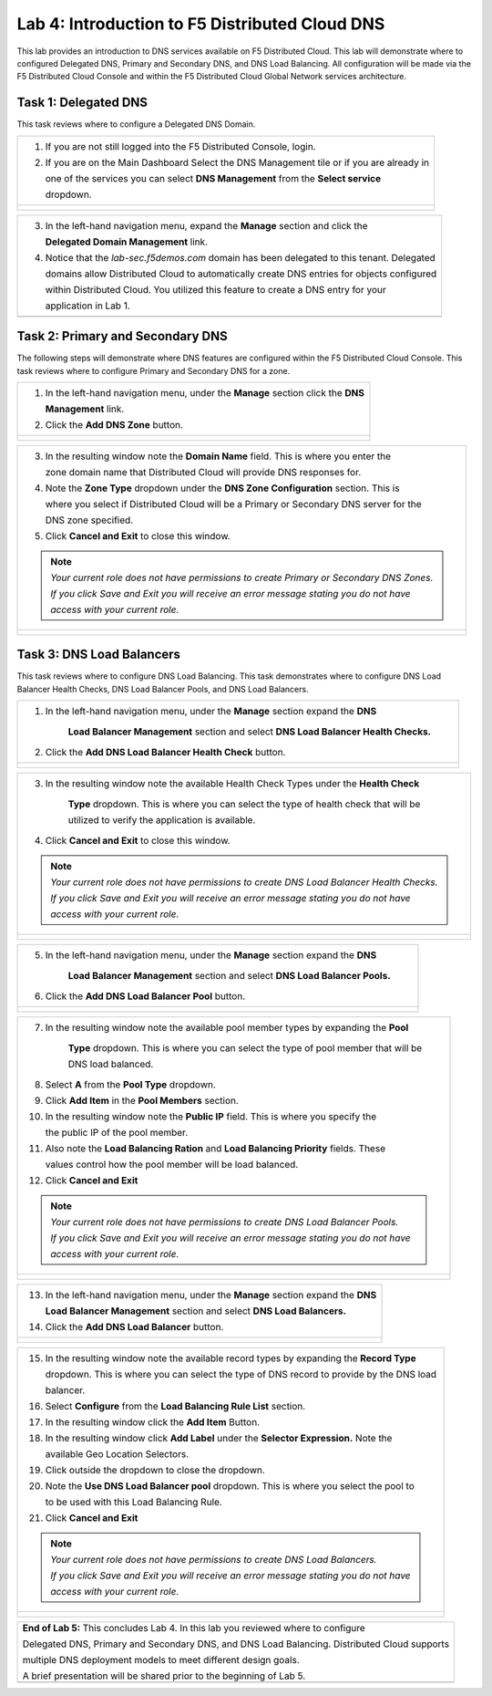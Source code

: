 Lab 4: Introduction to F5 Distributed Cloud DNS
===============================================================

This lab provides an introduction to DNS services available on F5 Distributed Cloud.  This 
lab will demonstrate where to configured Delegated DNS, Primary and Secondary DNS, and DNS
Load Balancing.  All configuration will be made via the F5 Distributed Cloud Console and 
within the F5 Distributed Cloud Global Network services architecture.

Task 1: Delegated DNS
~~~~~~~~~~~~~~~~~~~~~

This task reviews where to configure a Delegated DNS Domain.

+----------------------------------------------------------------------------------------------+
| 1. If you are not still logged into the F5 Distributed Console, login.                       |
|                                                                                              |
| 2. If you are on the Main Dashboard Select the DNS Management tile or if you are already in  |
|                                                                                              |
|    one of the services you can select **DNS Management** from the **Select service**         |
|                                                                                              |
|    dropdown.                                                                                 |
+----------------------------------------------------------------------------------------------+
| |lab001|                                                                                     |
|                                                                                              |
| |lab002|                                                                                     |
+----------------------------------------------------------------------------------------------+

+----------------------------------------------------------------------------------------------+
| 3. In the left-hand navigation menu, expand the **Manage** section and click the             |
|                                                                                              |
|    **Delegated Domain Management** link.                                                     |
|                                                                                              |
| 4. Notice that the *lab-sec.f5demos.com* domain has been delegated to this tenant. Delegated |
|                                                                                              |
|    domains allow Distributed Cloud to automatically create DNS entries for objects configured|
|                                                                                              |
|    within Distributed Cloud.  You utilized this feature to create a DNS entry for your       |
|                                                                                              |
|    application in Lab 1.                                                                     |
+----------------------------------------------------------------------------------------------+
| |lab003|                                                                                     |
+----------------------------------------------------------------------------------------------+

Task 2: Primary and Secondary DNS
~~~~~~~~~~~~~~~~~~~~~~~~~~~~~~~~~

The following steps will demonstrate where DNS features are configured within the F5 Distributed
Cloud Console.  This task reviews where to configure Primary and Secondary DNS for a zone.

+----------------------------------------------------------------------------------------------+
| 1. In the left-hand navigation menu, under the **Manage** section click the **DNS**          |
|                                                                                              |
|    **Management** link.                                                                      |
|                                                                                              |
| 2. Click the **Add DNS Zone** button.                                                        |
+----------------------------------------------------------------------------------------------+
| |lab004|                                                                                     |
|                                                                                              |
| |lab005|                                                                                     |
+----------------------------------------------------------------------------------------------+

+----------------------------------------------------------------------------------------------+
| 3. In the resulting window note the **Domain Name** field.  This is where you enter the      |
|                                                                                              |
|    zone domain name that Distributed Cloud will provide DNS responses for.                   |  
|                                                                                              |
| 4. Note the **Zone Type** dropdown under the **DNS Zone Configuration** section.  This is    |
|                                                                                              |
|    where you select if Distributed Cloud will be a Primary or Secondary DNS server for the   |
|                                                                                              |
|    DNS zone specified.                                                                       |
|                                                                                              |
| 5. Click **Cancel and Exit** to close this window.                                           |
|                                                                                              |
| .. note::                                                                                    |
|    *Your current role does not have permissions to create Primary or Secondary DNS Zones.*   |
|                                                                                              |
|    *If you click Save and Exit you will receive an error message stating you do not have*    |
|                                                                                              |
|    *access with your current role.*                                                          |
+----------------------------------------------------------------------------------------------+
| |lab006|                                                                                     |
|                                                                                              |
| |lab007|                                                                                     |
+----------------------------------------------------------------------------------------------+

Task 3: DNS Load Balancers
~~~~~~~~~~~~~~~~~~~~~~~~~~

This task reviews where to configure DNS Load Balancing.  This task demonstrates where to 
configure DNS Load Balancer Health Checks, DNS Load Balancer Pools, and DNS Load Balancers.

+----------------------------------------------------------------------------------------------+
| 1. In the left-hand navigation menu, under the **Manage** section expand the **DNS**         |
|                                                                                              |
|     **Load Balancer Management** section and select **DNS Load Balancer Health Checks.**     |
|                                                                                              |
| 2. Click the **Add DNS Load Balancer Health Check** button.                                  |
+----------------------------------------------------------------------------------------------+
| |lab008|                                                                                     |
|                                                                                              |
| |lab009|                                                                                     |
+----------------------------------------------------------------------------------------------+

+----------------------------------------------------------------------------------------------+
| 3. In the resulting window note the available Health Check Types under the **Health Check**  |
|                                                                                              |
|     **Type** dropdown.  This is where you can select the type of health check that will be   |
|                                                                                              |
|     utilized to verify the application is available.                                         |
|                                                                                              |
| 4. Click **Cancel and Exit** to close this window.                                           |
|                                                                                              |
| .. note::                                                                                    |
|    *Your current role does not have permissions to create DNS Load Balancer Health Checks.*  |
|                                                                                              |
|    *If you click Save and Exit you will receive an error message stating you do not have*    |
|                                                                                              |
|    *access with your current role.*                                                          |
+----------------------------------------------------------------------------------------------+
| |lab010|                                                                                     |
|                                                                                              |
| |lab011|                                                                                     |
+----------------------------------------------------------------------------------------------+

+----------------------------------------------------------------------------------------------+
| 5. In the left-hand navigation menu, under the **Manage** section expand the **DNS**         |
|                                                                                              |
|     **Load Balancer Management** section and select **DNS Load Balancer Pools.**             |
|                                                                                              |
| 6. Click the **Add DNS Load Balancer Pool** button.                                          |
+----------------------------------------------------------------------------------------------+
| |lab012|                                                                                     |
|                                                                                              |
| |lab013|                                                                                     |
+----------------------------------------------------------------------------------------------+

+----------------------------------------------------------------------------------------------+
| 7. In the resulting window note the available pool member types by expanding the **Pool**    |
|                                                                                              |
|     **Type** dropdown.  This is where you can select the type of pool member that will be    |
|                                                                                              |
|     DNS load balanced.                                                                       |
|                                                                                              |
| 8. Select **A** from the **Pool Type** dropdown.                                             |
|                                                                                              |
| 9. Click **Add Item** in the **Pool Members** section.                                       |
|                                                                                              |
| 10. In the resulting window note the **Public IP** field.  This is where you specify the     |
|                                                                                              |
|     the public IP of the pool member.                                                        |
|                                                                                              |
| 11. Also note the **Load Balancing Ration** and **Load Balancing Priority** fields.  These   |
|                                                                                              |
|     values control how the pool member will be load balanced.                                |
|                                                                                              |
| 12. Click **Cancel and Exit**                                                                |
|                                                                                              |
| .. note::                                                                                    |
|    *Your current role does not have permissions to create DNS Load Balancer Pools.*          |
|                                                                                              |
|    *If you click Save and Exit you will receive an error message stating you do not have*    |
|                                                                                              |
|    *access with your current role.*                                                          |
+----------------------------------------------------------------------------------------------+
| |lab014|                                                                                     |
|                                                                                              |
| |lab015|                                                                                     |
|                                                                                              |
| |lab016|                                                                                     |
|                                                                                              |
| |lab017|                                                                                     |
+----------------------------------------------------------------------------------------------+

+----------------------------------------------------------------------------------------------+
| 13. In the left-hand navigation menu, under the **Manage** section expand the **DNS**        |
|                                                                                              |
|     **Load Balancer Management** section and select **DNS Load Balancers.**                  |
|                                                                                              |
| 14. Click the **Add DNS Load Balancer** button.                                              |
+----------------------------------------------------------------------------------------------+
| |lab018|                                                                                     |
|                                                                                              |
| |lab019|                                                                                     |
+----------------------------------------------------------------------------------------------+

+----------------------------------------------------------------------------------------------+
| 15. In the resulting window note the available record types by expanding the **Record Type** |
|                                                                                              |
|     dropdown.  This is where you can select the type of DNS record to provide by the DNS load|
|                                                                                              |
|     balancer.                                                                                |
|                                                                                              |
| 16. Select **Configure** from the **Load Balancing Rule List** section.                      |
|                                                                                              |
| 17. In the resulting window click the **Add Item** Button.                                   |
|                                                                                              |
| 18. In the resulting window click **Add Label** under the **Selector Expression.**  Note the |
|                                                                                              |
|     available Geo Location Selectors.                                                        |
|                                                                                              |
| 19. Click outside the dropdown to close the dropdown.                                        |
|                                                                                              |
| 20. Note the **Use DNS Load Balancer pool** dropdown.  This is where you select the pool to  |
|                                                                                              |
|     to be used with this Load Balancing Rule.                                                |
|                                                                                              |
| 21. Click **Cancel and Exit**                                                                |
|                                                                                              |
| .. note::                                                                                    |
|    *Your current role does not have permissions to create DNS Load Balancers.*               |
|                                                                                              |
|    *If you click Save and Exit you will receive an error message stating you do not have*    |
|                                                                                              |
|    *access with your current role.*                                                          |
+----------------------------------------------------------------------------------------------+
| |lab020|                                                                                     |
|                                                                                              |
| |lab021|                                                                                     |
|                                                                                              |
| |lab022|                                                                                     |
|                                                                                              |
| |lab023|                                                                                     |
|                                                                                              |
| |lab024|                                                                                     |
|                                                                                              |
| |lab025|                                                                                     |
+----------------------------------------------------------------------------------------------+

+----------------------------------------------------------------------------------------------+
| **End of Lab 5:**  This concludes Lab 4.  In this lab you reviewed where to configure        |
|                                                                                              |
| Delegated DNS, Primary and Secondary DNS, and DNS Load Balancing.  Distributed Cloud supports|
|                                                                                              |
| multiple DNS deployment models to meet different design goals.                               |
|                                                                                              |
| A brief presentation will be shared prior to the beginning of Lab 5.                         |
+----------------------------------------------------------------------------------------------+
| |labend|                                                                                     |
+----------------------------------------------------------------------------------------------+

.. |lab001| image:: _static/lab4-001.png
   :width: 800px
.. |lab002| image:: _static/lab4-002.png
   :width: 800px
.. |lab003| image:: _static/lab4-003.png
   :width: 800px
.. |lab004| image:: _static/lab4-004.png
   :width: 800px
.. |lab005| image:: _static/lab4-005.png
   :width: 800px
.. |lab006| image:: _static/lab4-006.png
   :width: 800px
.. |lab007| image:: _static/lab4-007.png
   :width: 800px
.. |lab008| image:: _static/lab4-008.png
   :width: 800px
.. |lab009| image:: _static/lab4-009.png
   :width: 800px
.. |lab010| image:: _static/lab4-010.png
   :width: 800px
.. |lab011| image:: _static/lab4-011.png
   :width: 800px
.. |lab012| image:: _static/lab4-012.png
   :width: 800px
.. |lab013| image:: _static/lab4-013.png
   :width: 800px
.. |lab014| image:: _static/lab4-014.png
   :width: 800px
.. |lab015| image:: _static/lab4-015.png
   :width: 800px
.. |lab016| image:: _static/lab4-016.png
   :width: 800px
.. |lab017| image:: _static/lab4-017.png
   :width: 800px
.. |lab018| image:: _static/lab4-018.png
   :width: 800px
.. |lab019| image:: _static/lab4-019.png
   :width: 800px
.. |lab020| image:: _static/lab4-020.png
   :width: 800px
.. |lab021| image:: _static/lab4-021.png
   :width: 800px
.. |lab022| image:: _static/lab4-022.png
   :width: 800px
.. |lab023| image:: _static/lab4-023.png
   :width: 800px
.. |lab024| image:: _static/lab4-024.png
   :width: 800px
.. |lab025| image:: _static/lab4-025.png
   :width: 800px
.. |labend| image:: _static/labend.png
   :width: 800px